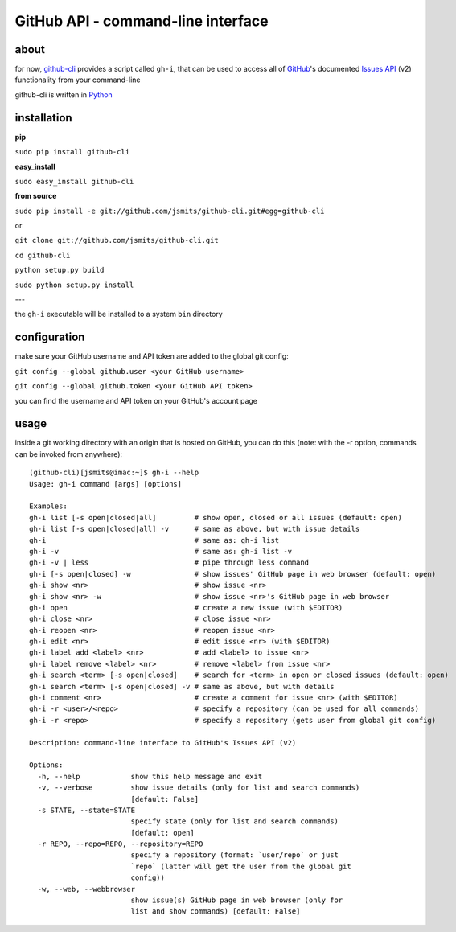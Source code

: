 GitHub API - command-line interface
===================================
about
*****
for now, `github-cli <http://github.com/jsmits/github-cli/>`_ provides a 
script called ``gh-i``, that can be used to access all of `GitHub 
<http://www.github.com/>`_'s documented `Issues API 
<http://develop.github.com/p/issues.html>`_ (v2) functionality from your 
command-line

github-cli is written in `Python <http://www.python.org/>`_

installation
************

**pip**

``sudo pip install github-cli``

**easy_install**

``sudo easy_install github-cli``

**from source**

``sudo pip install -e git://github.com/jsmits/github-cli.git#egg=github-cli``

or

``git clone git://github.com/jsmits/github-cli.git``

``cd github-cli``

``python setup.py build``

``sudo python setup.py install``

---

the ``gh-i`` executable will be installed to a system ``bin`` directory

configuration
*************
make sure your GitHub username and API token are added to the global git 
config:

``git config --global github.user <your GitHub username>``

``git config --global github.token <your GitHub API token>``

you can find the username and API token on your GitHub's account page

usage
*****
inside a git working directory with an origin that is hosted on GitHub, you can 
do this (note: with the -r option, commands can be invoked from anywhere):

::

 (github-cli)[jsmits@imac:~]$ gh-i --help
 Usage: gh-i command [args] [options]
 
 Examples:
 gh-i list [-s open|closed|all]         # show open, closed or all issues (default: open)
 gh-i list [-s open|closed|all] -v      # same as above, but with issue details
 gh-i                                   # same as: gh-i list
 gh-i -v                                # same as: gh-i list -v
 gh-i -v | less                         # pipe through less command
 gh-i [-s open|closed] -w               # show issues' GitHub page in web browser (default: open)
 gh-i show <nr>                         # show issue <nr>
 gh-i show <nr> -w                      # show issue <nr>'s GitHub page in web browser
 gh-i open                              # create a new issue (with $EDITOR)
 gh-i close <nr>                        # close issue <nr>
 gh-i reopen <nr>                       # reopen issue <nr>
 gh-i edit <nr>                         # edit issue <nr> (with $EDITOR)
 gh-i label add <label> <nr>            # add <label> to issue <nr>
 gh-i label remove <label> <nr>         # remove <label> from issue <nr>
 gh-i search <term> [-s open|closed]    # search for <term> in open or closed issues (default: open)
 gh-i search <term> [-s open|closed] -v # same as above, but with details
 gh-i comment <nr>                      # create a comment for issue <nr> (with $EDITOR)
 gh-i -r <user>/<repo>                  # specify a repository (can be used for all commands)
 gh-i -r <repo>                         # specify a repository (gets user from global git config)
 
 Description: command-line interface to GitHub's Issues API (v2)
 
 Options:
   -h, --help            show this help message and exit
   -v, --verbose         show issue details (only for list and search commands)
                         [default: False]
   -s STATE, --state=STATE
                         specify state (only for list and search commands)
                         [default: open]
   -r REPO, --repo=REPO, --repository=REPO
                         specify a repository (format: `user/repo` or just
                         `repo` (latter will get the user from the global git
                         config))
   -w, --web, --webbrowser
                         show issue(s) GitHub page in web browser (only for
                         list and show commands) [default: False]
 